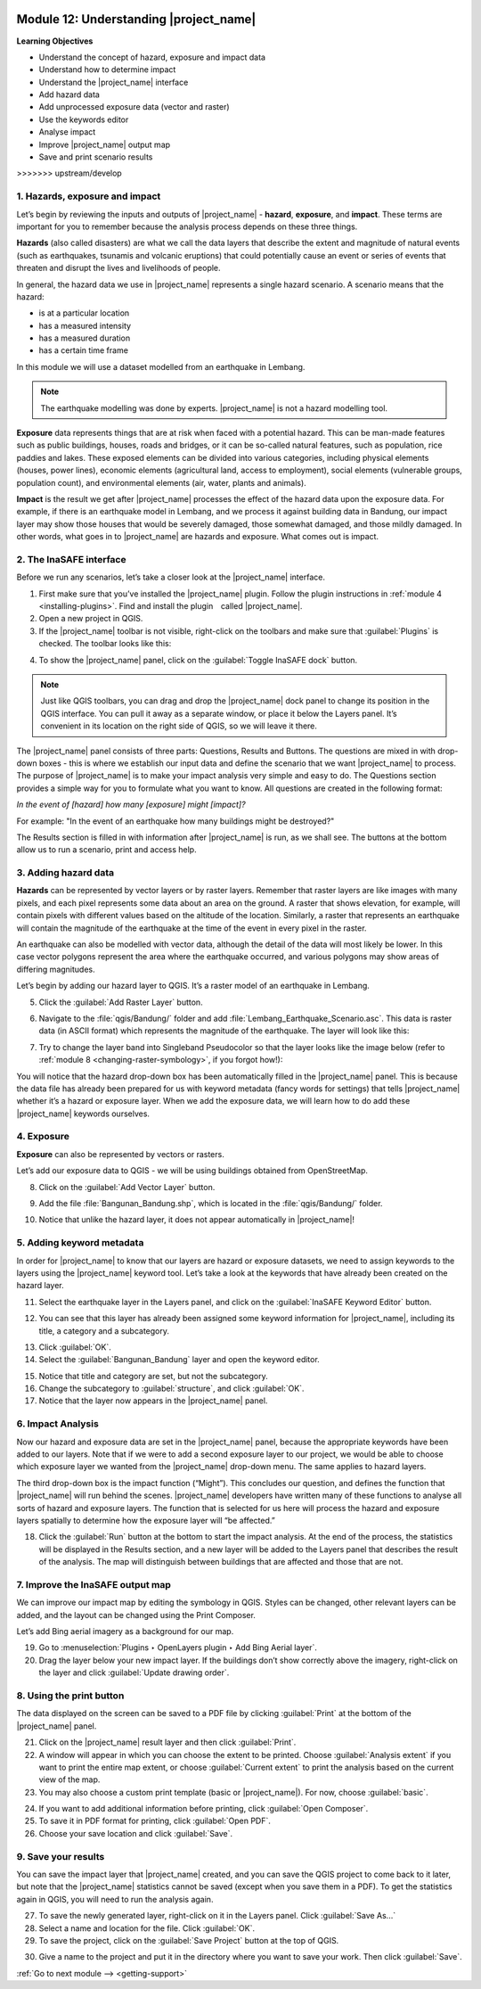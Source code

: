 .. image:: /static/training/beginner/qgis-inasafe/image7.*

..  _understanding-inasafe:

Module 12: Understanding |project_name|
=======================================

**Learning Objectives**

- Understand the concept of hazard, exposure and impact data
- Understand how to determine impact
- Understand the |project_name| interface
- Add hazard data
- Add unprocessed exposure data (vector and raster)
- Use the keywords editor
- Analyse impact
- Improve |project_name| output map
- Save and print scenario results
>>>>>>> upstream/develop


1. Hazards, exposure and impact
-------------------------------

Let’s begin by reviewing the inputs and outputs of |project_name| -
**hazard**, **exposure**, and **impact**.
These terms are important for you to remember because the analysis process
depends on these three things.

**Hazards** (also called disasters) are what we call the data layers
that describe the extent and magnitude of natural events (such as earthquakes,
tsunamis and volcanic eruptions) that could potentially cause an event or series
of events that threaten and disrupt the lives and livelihoods of people.

In general, the hazard data we use in |project_name| represents a single 
hazard scenario. A scenario means that the hazard:

- is at a particular location
- has a measured intensity
- has a measured duration
- has a certain time frame

In this module we will use a dataset modelled from an earthquake in Lembang.

.. note:: The earthquake modelling was done by experts. |project_name| is not 
   a hazard modelling tool.

**Exposure** data represents things that are at risk when faced with a potential
hazard.
This can be man-made features such as public buildings, houses, roads
and bridges, or it can be so-called natural features, such as population, rice
paddies and lakes.
These exposed elements can be divided into various categories,
including physical elements (houses, power lines),
economic elements (agricultural land, access to employment),
social elements (vulnerable groups, population count),
and environmental elements (air, water, plants and animals).

**Impact** is the result we get after |project_name| processes the effect of
the hazard data upon the exposure data.
For example, if there is an earthquake model in Lembang,
and we process it against building data in Bandung, our impact layer may show
those houses that would be severely damaged, those somewhat damaged,
and those mildly damaged.
In other words, what goes in to |project_name| are hazards and exposure.
What comes out is impact.

2. The InaSAFE interface
------------------------

Before we run any scenarios, let’s take a closer look at the |project_name|
interface.

1. First make sure that you’ve installed the |project_name| plugin. Follow the
   plugin instructions in :ref:`module 4 <installing-plugins>`. Find and
   install the plugin called |project_name|.

2. Open a new project in QGIS.

3. If the |project_name| toolbar is not visible, right-click on the
   toolbars and make sure that :guilabel:`Plugins` is checked.
   The toolbar looks like this:

.. image:: /static/training/beginner/qgis-inasafe/image278.*
   :align: center

4. To show the |project_name| panel, click on the 
   :guilabel:`Toggle InaSAFE dock` button.

.. image:: /static/training/beginner/qgis-inasafe/image279.*
   :align: center

.. note:: Just like QGIS toolbars, you can drag and drop the
   |project_name| dock panel to change its position in the QGIS interface.
   You can pull it away as a separate window, or place it below the Layers
   panel.
   It’s convenient in its location on the right side of QGIS,
   so we will leave it there.

.. image:: /static/training/beginner/qgis-inasafe/image280.*
   :align: center

The |project_name| panel consists of three parts: Questions,
Results and Buttons.
The questions are mixed in with drop-down boxes - this is where we establish our
input data and define the scenario that we want |project_name| to process.
The purpose of |project_name| is to make your impact analysis very simple and
easy to do.
The Questions section provides a simple way for you to formulate what you
want to know.
All questions are created in the following format:

*In the event of [hazard] how many [exposure] might [impact]?*

For example: "In the event of an earthquake how many buildings might be
destroyed?"

The Results section is filled in with information after |project_name| is run,
as we shall see. The buttons at the bottom allow us to run a scenario, print
and access help.

3. Adding hazard data
----------------------

**Hazards** can be represented by vector layers or by raster layers.
Remember that raster layers are like images with many pixels,
and each pixel represents some data about an area on the ground.
A raster that shows elevation, for example, will contain pixels with
different values based on the altitude of the location.
Similarly, a raster that represents an earthquake will contain the
magnitude of the earthquake at the time of the event in every pixel in the
raster.

An earthquake can also be modelled with vector data, although the detail of the
data will most likely be lower.
In this case vector polygons represent the area where the earthquake
occurred, and various polygons may show areas of differing
magnitudes.

Let’s begin by adding our hazard layer to QGIS.
It’s a raster model of an earthquake in Lembang.

5. Click the :guilabel:`Add Raster Layer` button.

.. image:: /static/training/beginner/qgis-inasafe/image281.*
   :align: center

6. Navigate to the :file:`qgis/Bandung/` folder and add
   :file:`Lembang_Earthquake_Scenario.asc`.
   This data is raster data (in ASCII format) which represents the magnitude
   of the earthquake.
   The layer will look like this:

.. image:: /static/training/beginner/qgis-inasafe/image282.*
   :align: center

7. Try to change the layer band into Singleband Pseudocolor so that the layer
   looks like the image below (refer to :ref:`module 8 <changing-raster-symbology>`, 
   if you forgot how!):

.. image:: /static/training/beginner/qgis-inasafe/image283.*
   :align: center

You will notice that the hazard drop-down box has been automatically filled in
the |project_name| panel.
This is because the data file has already been prepared for us with keyword
metadata (fancy words for settings) that tells |project_name| whether it’s a
hazard or exposure layer.
When we add the exposure data, we will learn how to do add these |project_name|
keywords ourselves.

4. Exposure
-----------

**Exposure** can also be represented by vectors or rasters.

Let’s add our exposure data to QGIS - we will be using buildings
obtained from OpenStreetMap.

8. Click on the :guilabel:`Add Vector Layer` button.

.. image:: /static/training/beginner/qgis-inasafe/image284.*
   :align: center

9. Add the file :file:`Bangunan_Bandung.shp`, which is located in the 
   :file:`qgis/Bandung/` folder.

.. image:: /static/training/beginner/qgis-inasafe/image285.*
   :align: center

10. Notice that unlike the hazard layer, it does not appear automatically in
    |project_name|!

5. Adding keyword metadata
--------------------------

In order for |project_name| to know that our layers are hazard or exposure
datasets, we need to assign keywords to the layers using the |project_name|
keyword tool.
Let’s take a look at the keywords that have already been created on the
hazard layer.

11. Select the earthquake layer in the Layers panel, and click on
    the :guilabel:`InaSAFE Keyword Editor` button. 

.. image:: /static/training/beginner/qgis-inasafe/image286.*
   :align: center

12. You can see that this layer has already been assigned some keyword 
    information for |project_name|, including its title, a category 
    and a subcategory.

.. image:: /static/training/beginner/qgis-inasafe/image287.*
   :align: center

13. Click :guilabel:`OK`.

14. Select the :guilabel:`Bangunan_Bandung` layer and open the keyword editor.

.. image:: /static/training/beginner/qgis-inasafe/image288.*
   :align: center

15. Notice that title and category are set, but not the subcategory.

16. Change the subcategory to :guilabel:`structure`, and click :guilabel:`OK`.

17. Notice that the layer now appears in the |project_name| panel.

.. image:: /static/training/beginner/qgis-inasafe/image289.*
   :align: center

6. Impact Analysis
------------------

Now our hazard and exposure data are set in the |project_name| panel,
because the appropriate keywords have been added to our layers.
Note that if we were to add a second exposure layer to our project,
we would be able to choose which exposure layer we wanted from the
|project_name| drop-down menu.
The same applies to hazard layers.

The third drop-down box is the impact function (“Might”).
This concludes our question, and defines the function that |project_name|
will run behind the scenes.
|project_name| developers have written many of these functions to analyse all
sorts of hazard and exposure layers.
The function that is selected for us here will process the hazard and
exposure layers spatially to determine how the exposure layer will “be
affected.”

18. Click the :guilabel:`Run` button at the bottom to start the impact analysis.
    At the end of the process, the statistics will be displayed in the Results
    section, and a new layer will be added to the Layers panel that describes
    the result of the analysis.
    The map will distinguish between buildings that are affected and those that
    are not.

.. image:: /static/training/beginner/qgis-inasafe/image291.*
   :align: center

7. Improve the InaSAFE output map
---------------------------------

We can improve our impact map by editing the symbology in QGIS.
Styles can be changed, other relevant layers can be added,
and the layout can be changed using the Print Composer.

Let’s add Bing aerial imagery as a background for our map.

19. Go to :menuselection:`Plugins ‣ OpenLayers plugin ‣ Add Bing Aerial layer`.

20. Drag the layer below your new impact layer.
    If the buildings don’t show correctly above the imagery,
    right-click on the layer and click
    :guilabel:`Update drawing order`.

.. image:: /static/training/beginner/qgis-inasafe/image292.*
   :align: center

8. Using the print button
-------------------------

The data displayed on the screen can be saved to a PDF file by clicking 
:guilabel:`Print` at the bottom of the |project_name| panel.

21. Click on the |project_name| result layer and then click :guilabel:`Print`.

22. A window will appear in which you can choose the extent to be printed.
    Choose :guilabel:`Analysis extent` if you want to print the entire map 
    extent, or choose :guilabel:`Current extent` to print the analysis 
    based on the current view of the map.

23. You may also choose a custom print template (basic or |project_name|).
    For now, choose :guilabel:`basic`.

.. image:: /static/training/beginner/qgis-inasafe/image293.*
   :align: center

24. If you want to add additional information before printing,
    click :guilabel:`Open Composer`.
    
25. To save it in PDF format for printing, click :guilabel:`Open PDF`.

26. Choose your save location and click :guilabel:`Save`.

.. image:: /static/training/beginner/qgis-inasafe/image294.*
   :align: center

.. image:: /static/training/beginner/qgis-inasafe/image295.*
   :align: center

.. image:: /static/training/beginner/qgis-inasafe/image296.*
   :align: center

9. Save your results
--------------------

You can save the impact layer that |project_name| created,
and you can save the QGIS project to come back to it later,
but note that the |project_name| statistics cannot be saved (except when you
save them in a PDF).
To get the statistics again in QGIS, you will need to run the analysis again.

27. To save the newly generated layer, right-click on it in the
    Layers panel. Click :guilabel:`Save As...`

28. Select a name and location for the file. Click :guilabel:`OK`.

29. To save the project, click on the :guilabel:`Save Project` button at the 
    top of QGIS.

.. image:: /static/training/beginner/qgis-inasafe/image297.*
   :align: center

30. Give a name to the project and put it in the directory where you want to 
    save your work.
    Then click :guilabel:`Save`.

.. image:: /static/training/beginner/qgis-inasafe/image298.*
   :align: center


:ref:`Go to next module --> <getting-support>` 
